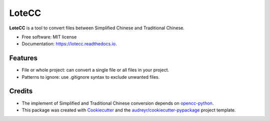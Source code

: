======
LoteCC
======


.. image:: https://img.shields.io/pypi/v/lotecc.svg
        :target: https://pypi.python.org/pypi/lotecc

.. image:: https://img.shields.io/travis/lonsty/lotecc.svg
        :target: https://travis-ci.com/lonsty/lotecc

.. image:: https://readthedocs.org/projects/lotecc/badge/?version=latest
        :target: https://lotecc.readthedocs.io/en/latest/?badge=latest
        :alt: Documentation Status




**LoteCC** is a tool to convert files between Simplified Chinese and Traditional Chinese.

* Free software: MIT license
* Documentation: https://lotecc.readthedocs.io.


Features
--------

* File or whole project: can convert a single file or all files in your project.
* Patterns to ignore: use .gitignore syntax to exclude unwanted files.

Credits
-------

* The implement of Simplified and Traditional Chinese conversion depends on `opencc-python`_.

* This package was created with Cookiecutter_ and the `audreyr/cookiecutter-pypackage`_ project template.

.. _Cookiecutter: https://github.com/audreyr/cookiecutter
.. _`audreyr/cookiecutter-pypackage`: https://github.com/audreyr/cookiecutter-pypackage
.. _`opencc-python`: https://github.com/yichen0831/opencc-python
